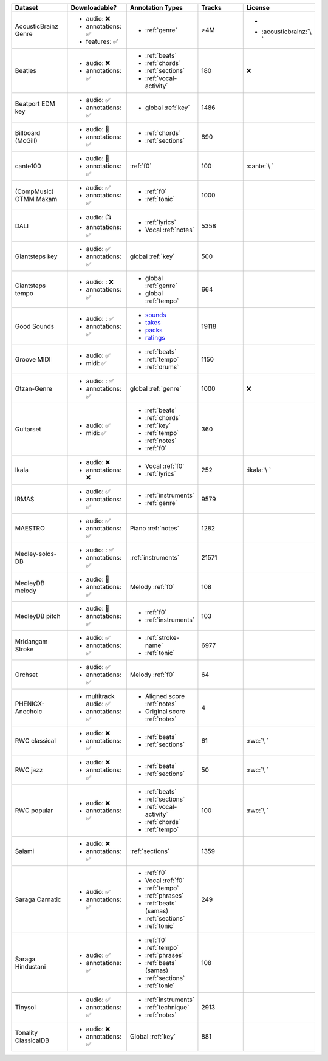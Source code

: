 .. list-table::
   :widths: 5 5 5 5 5
   :header-rows: 1

   * - Dataset
     - Downloadable?
     - Annotation Types
     - Tracks
     - License

   * - AcousticBrainz Genre
     - - audio: ❌
       - annotations: ✅
       - features: ✅
     - - :ref:`genre`
     - >4M
     - - .. image:: https://licensebuttons.net/l/by-sa/4.0/80x15.png
            :target: https://creativecommons.org/licenses/by-sa/4.0
       - :acousticbrainz:`\ `

   * - Beatles
     - - audio: ❌
       - annotations: ✅
     - - :ref:`beats`
       - :ref:`chords`
       - :ref:`sections`
       - :ref:`vocal-activity`
     - 180
     - ❌

   * - Beatport EDM key
     - - audio: ✅
       - annotations: ✅
     - - global :ref:`key`
     - 1486
     - .. image:: https://licensebuttons.net/l/by-sa/4.0/80x15.png
          :target: https://creativecommons.org/licenses/by-sa/4.0

   * - Billboard (McGill)
     - - audio: 🔑
       - annotations: ✅
     - - :ref:`chords`
       - :ref:`sections`
     - 890
     - .. image:: https://licensebuttons.net/l/zero/1.0/80x15.png
          :target: http://creativecommons.org/publicdomain/zero/1.0/

   * - cante100
     - - audio: 🔑
       - annotations: ✅
     - :ref:`f0`
     - 100
     - :cante:`\ `

   * - .. line-block::

        (CompMusic)
        OTMM Makam

     - - audio: ✅
       - annotations: ✅
     - - :ref:`f0`
       - :ref:`tonic`
     - 1000
     - .. image:: https://licensebuttons.net/l/by-nc-sa/4.0/80x15.png
          :target: https://creativecommons.org/licenses/by-nc-sa/4.0

   * - DALI
     - - audio: 📺
       - annotations: ✅
     - - :ref:`lyrics`
       - Vocal :ref:`notes`
     - 5358
     - .. image:: https://licensebuttons.net/l/by-sa/4.0/80x15.png
          :target: https://creativecommons.org/licenses/by-sa/4.0

   * - Giantsteps key
     - - audio: ✅
       - annotations: ✅
     - global :ref:`key`
     - 500
     - .. image:: https://licensebuttons.net/l/by-sa/4.0/80x15.png
          :target: https://creativecommons.org/licenses/by-sa/4.0

   * - Giantsteps tempo
     - - audio: : ❌
       - annotations: ✅
     - - global :ref:`genre`
       - global :ref:`tempo`
     - 664
     - .. image:: https://licensebuttons.net/l/by-sa/4.0/80x15.png
          :target: https://creativecommons.org/licenses/by-sa/4.0

   * - Good Sounds
     - - audio: : ✅
       - annotations: ✅
     - - `sounds <https://mirdata.readthedocs.io/en/latest/source/mirdata.html#module-mirdata.datasets.good_sounds>`_
       - `takes <https://mirdata.readthedocs.io/en/latest/source/mirdata.html#module-mirdata.datasets.good_sounds>`_
       - `packs <https://mirdata.readthedocs.io/en/latest/source/mirdata.html#module-mirdata.datasets.good_sounds>`_
       - `ratings <https://mirdata.readthedocs.io/en/latest/source/mirdata.html#module-mirdata.datasets.good_sounds>`_
     - 19118
     - .. image:: https://licensebuttons.net/l/by-sa/4.0/80x15.png
          :target: https://creativecommons.org/licenses/by-sa/4.0

   * - Groove MIDI
     - - audio: ✅
       - midi: ✅
     - - :ref:`beats`
       - :ref:`tempo`
       - :ref:`drums`
     - 1150
     - .. image:: https://licensebuttons.net/l/by-sa/4.0/80x15.png
          :target: https://creativecommons.org/licenses/by-sa/4.0

   * - Gtzan-Genre
     - - audio: : ✅
       - annotations: ✅
     - global :ref:`genre`
     - 1000
     - ❌

   * - Guitarset
     - - audio: ✅
       - midi: ✅
     - - :ref:`beats`
       - :ref:`chords`
       - :ref:`key`
       - :ref:`tempo`
       - :ref:`notes`
       - :ref:`f0`
     - 360
     - .. image:: https://img.shields.io/badge/License-MIT-blue.svg
          :target: https://lbesson.mit-license.org/

   * - Ikala
     - - audio: ❌
       - annotations: ❌
     - - Vocal :ref:`f0`
       - :ref:`lyrics`
     - 252
     - :ikala:`\ `

   * - IRMAS
     - - audio: ✅
       - annotations: ✅
     - - :ref:`instruments`
       - :ref:`genre`
     - 9579
     - .. image:: https://licensebuttons.net/l/by-nc-sa/3.0/80x15.png
          :target: https://creativecommons.org/licenses/by-sa/3.0

   * - MAESTRO
     - - audio: ✅
       - annotations: ✅
     - Piano :ref:`notes`
     - 1282
     - .. image:: https://licensebuttons.net/l/by-nc-sa/4.0/80x15.png
          :target: https://creativecommons.org/licenses/by-nc-sa/4.0

   * - Medley-solos-DB
     - - audio: : ✅
       - annotations: ✅
     - :ref:`instruments`
     - 21571
     - .. image:: https://licensebuttons.net/l/by-sa/4.0/80x15.png
          :target: https://creativecommons.org/licenses/by-sa/4.0

   * - MedleyDB melody
     - - audio: 🔑
       - annotations: ✅
     - Melody :ref:`f0`
     - 108
     - .. image:: https://licensebuttons.net/l/by-nc-sa/4.0/80x15.png
          :target: https://creativecommons.org/licenses/by-nc-sa/4.0

   * - MedleyDB pitch
     - - audio: 🔑
       - annotations: ✅
     - - :ref:`f0`
       - :ref:`instruments`
     - 103
     - .. image:: https://licensebuttons.net/l/by-nc-sa/4.0/80x15.png
          :target: https://creativecommons.org/licenses/by-nc-sa/4.0

   * - Mridangam Stroke
     - - audio: ✅
       - annotations: ✅
     - - :ref:`stroke-name`
       - :ref:`tonic`
     - 6977
     - .. image:: https://licensebuttons.net/l/by/3.0/80x15.png
          :target: https://creativecommons.org/licenses/by/3.0/

   * - Orchset
     - - audio: ✅
       - annotations: ✅
     - Melody :ref:`f0`
     - 64
     - .. image:: https://licensebuttons.net/l/by-nc-sa/4.0/80x15.png
          :target: https://creativecommons.org/licenses/by-nc-sa/4.0

   * - PHENICX-Anechoic
     - - multitrack audio: ✅
       - annotations: ✅
     - - Aligned score :ref:`notes`
       - Original score :ref:`notes`
     - 4
     - .. image:: https://licensebuttons.net/l/by-nc-sa/4.0/80x15.png
          :target: https://creativecommons.org/licenses/by-nc-sa/4.0

   * - RWC classical
     - - audio: ❌
       - annotations: ✅
     - - :ref:`beats`
       - :ref:`sections`
     - 61
     - :rwc:`\ `

   * - RWC jazz
     - - audio: ❌
       - annotations: ✅
     - - :ref:`beats`
       - :ref:`sections`
     - 50
     - :rwc:`\ `

   * - RWC popular
     - - audio: ❌
       - annotations: ✅
     - - :ref:`beats`
       - :ref:`sections`
       - :ref:`vocal-activity`
       - :ref:`chords`
       - :ref:`tempo`
     - 100
     - :rwc:`\ `

   * - Salami
     - - audio: ❌
       - annotations: ✅
     - :ref:`sections`
     - 1359
     - .. image:: https://licensebuttons.net/l/zero/1.0/80x15.png
          :target: http://creativecommons.org/publicdomain/zero/1.0/

   * - Saraga Carnatic
     - - audio: ✅
       - annotations: ✅
     - - :ref:`f0`
       - Vocal :ref:`f0`
       - :ref:`tempo`
       - :ref:`phrases`
       - :ref:`beats` (samas)
       - :ref:`sections`
       - :ref:`tonic`
     - 249
     - .. image:: https://licensebuttons.net/l/by-nc-sa/4.0/80x15.png
          :target: https://creativecommons.org/licenses/by-nc-sa/4.0

   * - Saraga Hindustani
     - - audio: ✅
       - annotations: ✅
     - - :ref:`f0`
       - :ref:`tempo`
       - :ref:`phrases`
       - :ref:`beats` (samas)
       - :ref:`sections`
       - :ref:`tonic`
     - 108
     - .. image:: https://licensebuttons.net/l/by-nc-sa/4.0/80x15.png
          :target: https://creativecommons.org/licenses/by-nc-sa/4.0

   * - Tinysol
     - - audio: ✅
       - annotations: ✅
     - - :ref:`instruments`
       - :ref:`technique`
       - :ref:`notes`
     - 2913
     - .. image:: https://licensebuttons.net/l/by/4.0/80x15.png
          :target: https://creativecommons.org/licenses/by/4.0/

   * - Tonality ClassicalDB
     - - audio: ❌
       - annotations: ✅
     - Global :ref:`key`
     - 881
     - .. image:: https://licensebuttons.net/l/by-nc-sa/4.0/80x15.png
          :target: https://creativecommons.org/licenses/by-nc-sa/4.0
